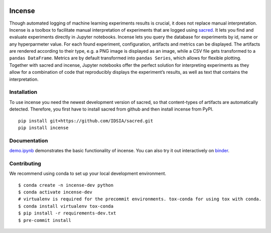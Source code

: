 .. image:: https://mybinder.org/badge_logo.svg
    :target: https://mybinder.org/v2/gh/JarnoRFB/incense/master?urlpath=lab/tree/demo.ipynb

.. image:: https://travis-ci.org/JarnoRFB/incense.svg?branch=master
    :target: https://travis-ci.org/JarnoRFB/incense

.. image:: https://codecov.io/gh/JarnoRFB/incense/branch/master/graph/badge.svg
  :target: https://codecov.io/gh/JarnoRFB/incense

.. image:: https://img.shields.io/lgtm/grade/python/g/JarnoRFB/incense.svg?logo=lgtm&logoWidth=18
    :target: https://lgtm.com/projects/g/JarnoRFB/incense/context:python

.. image:: https://img.shields.io/badge/code%20style-black-000000.svg
    :target: https://github.com/ambv/black

Incense
=======

Though automated logging of machine learning experiments results is
crucial, it does not replace manual interpretation. Incense is a toolbox
to facilitate manual interpretation of experiments that are logged using
`sacred <https://github.com/IDSIA/sacred>`__. It lets you find and
evaluate experiments directly in Jupyter notebooks. Incense lets you
query the database for experiments by id, name or any hyperparmeter
value. For each found experiment, configuration, artifacts and metrics
can be displayed. The artifacts are rendered according to their type,
e.g. a PNG image is displayed as an image, while a CSV file gets
transformed to a ``pandas DataFrame``. Metrics are by default
transformed into ``pandas Series``, which allows for flexible plotting.
Together with sacred and incense, Jupyter notebooks offer the perfect
solution for interpreting experiments as they allow for a combination of
code that reproducibly displays the experiment’s results, as well as
text that contains the interpretation.

Installation
------------
To use incense you need the newest development version of sacred, so that
content-types of artifacts are automatically detected. Therefore, you first
have to install sacred from github and then install incense from PyPI.

::

   pip install git+https://github.com/IDSIA/sacred.git
   pip install incense

Documentation
-------------

`demo.ipynb <demo.ipynb>`_ demonstrates the basic functionality of
incense. You can also try it out interactively on
`binder <https://mybinder.org/v2/gh/JarnoRFB/incense/master?urlpath=lab/tree/demo.ipynb>`_.

Contributing
------------
We recommend using conda to set up your local development environment.

::

  $ conda create -n incense-dev python
  $ conda activate incense-dev
  # virtualenv is required for the precommit environments. tox-conda for using tox with conda.
  $ conda install virtualenv tox-conda
  $ pip install -r requirements-dev.txt
  $ pre-commit install
